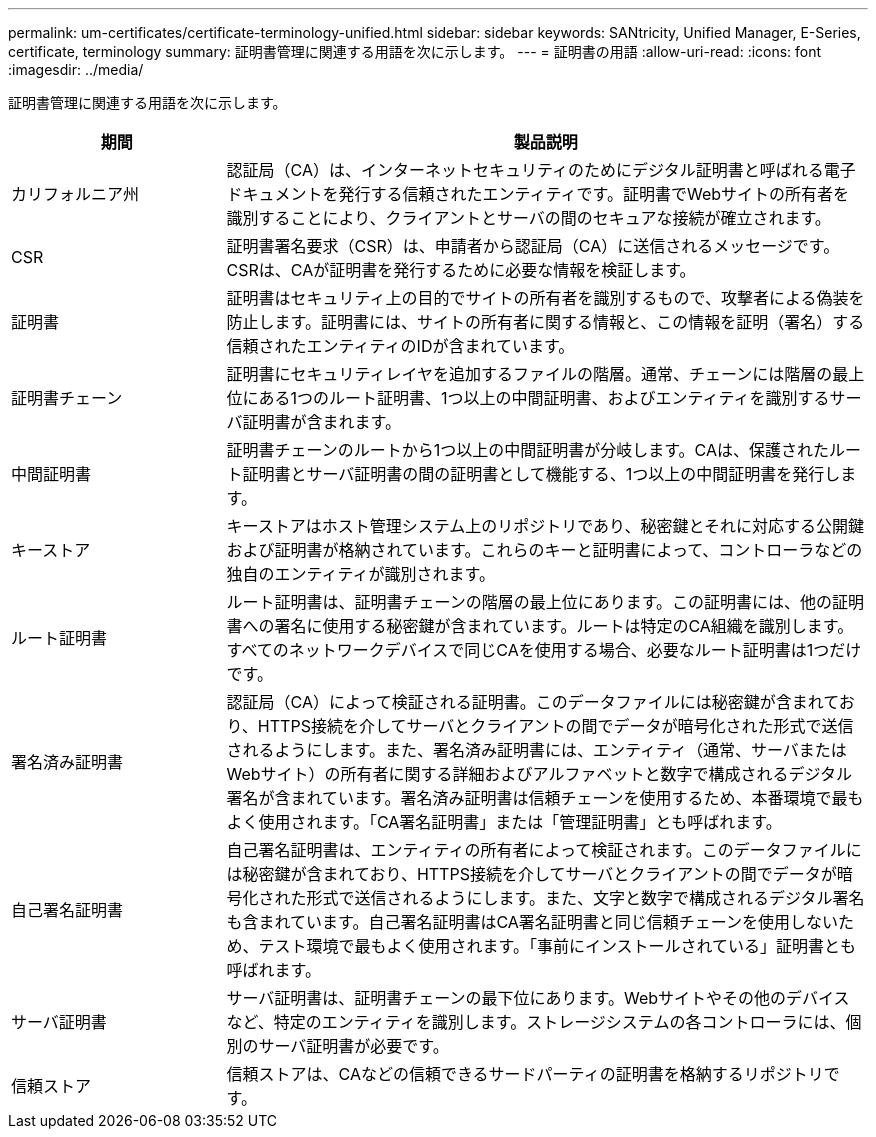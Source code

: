 ---
permalink: um-certificates/certificate-terminology-unified.html 
sidebar: sidebar 
keywords: SANtricity, Unified Manager, E-Series, certificate, terminology 
summary: 証明書管理に関連する用語を次に示します。 
---
= 証明書の用語
:allow-uri-read: 
:icons: font
:imagesdir: ../media/


[role="lead"]
証明書管理に関連する用語を次に示します。

[cols="25h,~"]
|===
| 期間 | 製品説明 


 a| 
カリフォルニア州
 a| 
認証局（CA）は、インターネットセキュリティのためにデジタル証明書と呼ばれる電子ドキュメントを発行する信頼されたエンティティです。証明書でWebサイトの所有者を識別することにより、クライアントとサーバの間のセキュアな接続が確立されます。



 a| 
CSR
 a| 
証明書署名要求（CSR）は、申請者から認証局（CA）に送信されるメッセージです。CSRは、CAが証明書を発行するために必要な情報を検証します。



 a| 
証明書
 a| 
証明書はセキュリティ上の目的でサイトの所有者を識別するもので、攻撃者による偽装を防止します。証明書には、サイトの所有者に関する情報と、この情報を証明（署名）する信頼されたエンティティのIDが含まれています。



 a| 
証明書チェーン
 a| 
証明書にセキュリティレイヤを追加するファイルの階層。通常、チェーンには階層の最上位にある1つのルート証明書、1つ以上の中間証明書、およびエンティティを識別するサーバ証明書が含まれます。



 a| 
中間証明書
 a| 
証明書チェーンのルートから1つ以上の中間証明書が分岐します。CAは、保護されたルート証明書とサーバ証明書の間の証明書として機能する、1つ以上の中間証明書を発行します。



 a| 
キーストア
 a| 
キーストアはホスト管理システム上のリポジトリであり、秘密鍵とそれに対応する公開鍵および証明書が格納されています。これらのキーと証明書によって、コントローラなどの独自のエンティティが識別されます。



 a| 
ルート証明書
 a| 
ルート証明書は、証明書チェーンの階層の最上位にあります。この証明書には、他の証明書への署名に使用する秘密鍵が含まれています。ルートは特定のCA組織を識別します。すべてのネットワークデバイスで同じCAを使用する場合、必要なルート証明書は1つだけです。



 a| 
署名済み証明書
 a| 
認証局（CA）によって検証される証明書。このデータファイルには秘密鍵が含まれており、HTTPS接続を介してサーバとクライアントの間でデータが暗号化された形式で送信されるようにします。また、署名済み証明書には、エンティティ（通常、サーバまたはWebサイト）の所有者に関する詳細およびアルファベットと数字で構成されるデジタル署名が含まれています。署名済み証明書は信頼チェーンを使用するため、本番環境で最もよく使用されます。「CA署名証明書」または「管理証明書」とも呼ばれます。



 a| 
自己署名証明書
 a| 
自己署名証明書は、エンティティの所有者によって検証されます。このデータファイルには秘密鍵が含まれており、HTTPS接続を介してサーバとクライアントの間でデータが暗号化された形式で送信されるようにします。また、文字と数字で構成されるデジタル署名も含まれています。自己署名証明書はCA署名証明書と同じ信頼チェーンを使用しないため、テスト環境で最もよく使用されます。「事前にインストールされている」証明書とも呼ばれます。



 a| 
サーバ証明書
 a| 
サーバ証明書は、証明書チェーンの最下位にあります。Webサイトやその他のデバイスなど、特定のエンティティを識別します。ストレージシステムの各コントローラには、個別のサーバ証明書が必要です。



 a| 
信頼ストア
 a| 
信頼ストアは、CAなどの信頼できるサードパーティの証明書を格納するリポジトリです。

|===